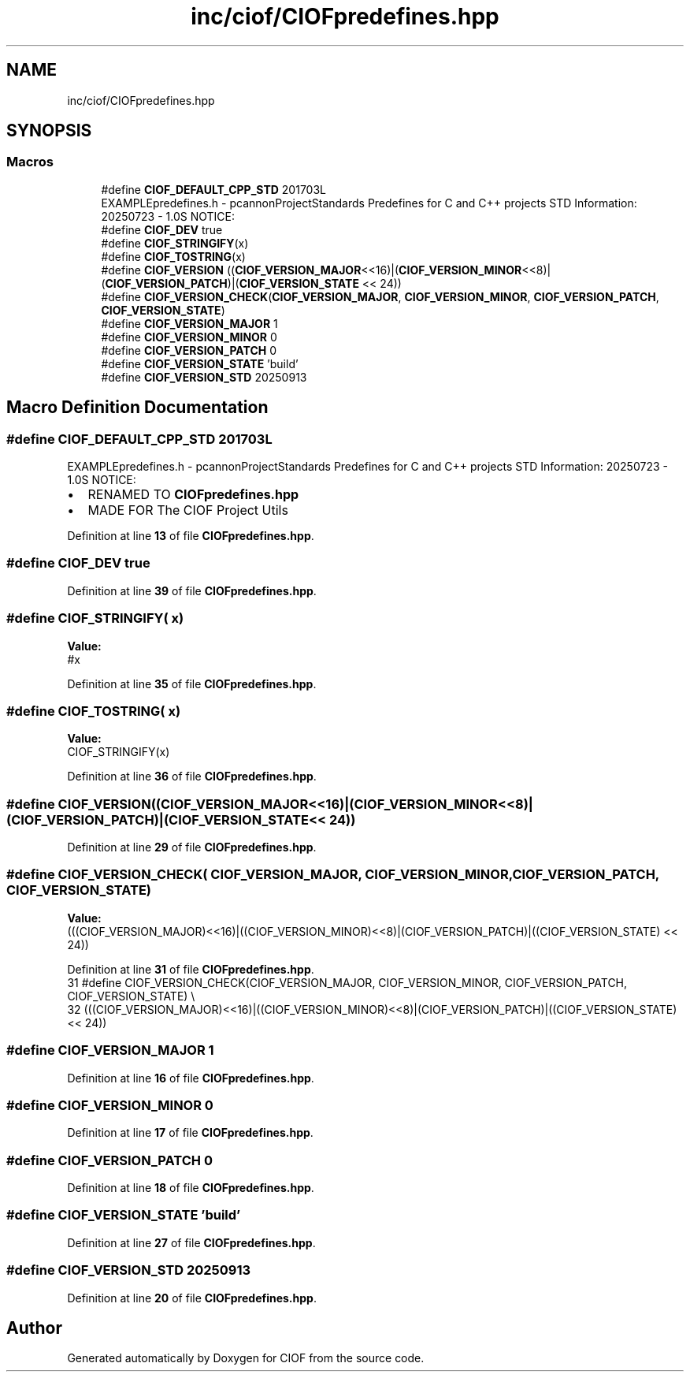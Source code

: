 .TH "inc/ciof/CIOFpredefines.hpp" 3 "Version v1.0.0-build" "CIOF" \" -*- nroff -*-
.ad l
.nh
.SH NAME
inc/ciof/CIOFpredefines.hpp
.SH SYNOPSIS
.br
.PP
.SS "Macros"

.in +1c
.ti -1c
.RI "#define \fBCIOF_DEFAULT_CPP_STD\fP   201703L"
.br
.RI "EXAMPLEpredefines\&.h - pcannonProjectStandards Predefines for C and C++ projects STD Information: 20250723 - 1\&.0S NOTICE: "
.ti -1c
.RI "#define \fBCIOF_DEV\fP   true"
.br
.ti -1c
.RI "#define \fBCIOF_STRINGIFY\fP(x)"
.br
.ti -1c
.RI "#define \fBCIOF_TOSTRING\fP(x)"
.br
.ti -1c
.RI "#define \fBCIOF_VERSION\fP   ((\fBCIOF_VERSION_MAJOR\fP<<16)|(\fBCIOF_VERSION_MINOR\fP<<8)|(\fBCIOF_VERSION_PATCH\fP)|(\fBCIOF_VERSION_STATE\fP << 24))"
.br
.ti -1c
.RI "#define \fBCIOF_VERSION_CHECK\fP(\fBCIOF_VERSION_MAJOR\fP,  \fBCIOF_VERSION_MINOR\fP,  \fBCIOF_VERSION_PATCH\fP,  \fBCIOF_VERSION_STATE\fP)"
.br
.ti -1c
.RI "#define \fBCIOF_VERSION_MAJOR\fP   1"
.br
.ti -1c
.RI "#define \fBCIOF_VERSION_MINOR\fP   0"
.br
.ti -1c
.RI "#define \fBCIOF_VERSION_PATCH\fP   0"
.br
.ti -1c
.RI "#define \fBCIOF_VERSION_STATE\fP   'build'"
.br
.ti -1c
.RI "#define \fBCIOF_VERSION_STD\fP   20250913"
.br
.in -1c
.SH "Macro Definition Documentation"
.PP 
.SS "#define CIOF_DEFAULT_CPP_STD   201703L"

.PP
EXAMPLEpredefines\&.h - pcannonProjectStandards Predefines for C and C++ projects STD Information: 20250723 - 1\&.0S NOTICE: 
.IP "\(bu" 2
RENAMED TO \fBCIOFpredefines\&.hpp\fP
.IP "\(bu" 2
MADE FOR The CIOF Project Utils 
.PP

.PP
Definition at line \fB13\fP of file \fBCIOFpredefines\&.hpp\fP\&.
.SS "#define CIOF_DEV   true"

.PP
Definition at line \fB39\fP of file \fBCIOFpredefines\&.hpp\fP\&.
.SS "#define CIOF_STRINGIFY( x)"
\fBValue:\fP
.nf
#x
.PP
.fi

.PP
Definition at line \fB35\fP of file \fBCIOFpredefines\&.hpp\fP\&.
.SS "#define CIOF_TOSTRING( x)"
\fBValue:\fP
.nf
CIOF_STRINGIFY(x)
.PP
.fi

.PP
Definition at line \fB36\fP of file \fBCIOFpredefines\&.hpp\fP\&.
.SS "#define CIOF_VERSION   ((\fBCIOF_VERSION_MAJOR\fP<<16)|(\fBCIOF_VERSION_MINOR\fP<<8)|(\fBCIOF_VERSION_PATCH\fP)|(\fBCIOF_VERSION_STATE\fP << 24))"

.PP
Definition at line \fB29\fP of file \fBCIOFpredefines\&.hpp\fP\&.
.SS "#define CIOF_VERSION_CHECK( \fBCIOF_VERSION_MAJOR\fP,  \fBCIOF_VERSION_MINOR\fP,  \fBCIOF_VERSION_PATCH\fP,  \fBCIOF_VERSION_STATE\fP)"
\fBValue:\fP
.nf
    (((CIOF_VERSION_MAJOR)<<16)|((CIOF_VERSION_MINOR)<<8)|(CIOF_VERSION_PATCH)|((CIOF_VERSION_STATE) << 24))
.PP
.fi

.PP
Definition at line \fB31\fP of file \fBCIOFpredefines\&.hpp\fP\&.
.nf
31 #define CIOF_VERSION_CHECK(CIOF_VERSION_MAJOR, CIOF_VERSION_MINOR, CIOF_VERSION_PATCH, CIOF_VERSION_STATE) \\
32     (((CIOF_VERSION_MAJOR)<<16)|((CIOF_VERSION_MINOR)<<8)|(CIOF_VERSION_PATCH)|((CIOF_VERSION_STATE) << 24))
.PP
.fi

.SS "#define CIOF_VERSION_MAJOR   1"

.PP
Definition at line \fB16\fP of file \fBCIOFpredefines\&.hpp\fP\&.
.SS "#define CIOF_VERSION_MINOR   0"

.PP
Definition at line \fB17\fP of file \fBCIOFpredefines\&.hpp\fP\&.
.SS "#define CIOF_VERSION_PATCH   0"

.PP
Definition at line \fB18\fP of file \fBCIOFpredefines\&.hpp\fP\&.
.SS "#define CIOF_VERSION_STATE   'build'"

.PP
Definition at line \fB27\fP of file \fBCIOFpredefines\&.hpp\fP\&.
.SS "#define CIOF_VERSION_STD   20250913"

.PP
Definition at line \fB20\fP of file \fBCIOFpredefines\&.hpp\fP\&.
.SH "Author"
.PP 
Generated automatically by Doxygen for CIOF from the source code\&.
